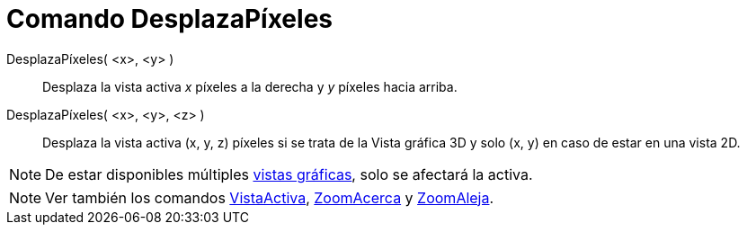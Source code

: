 = Comando DesplazaPíxeles
:page-en: commands/Pan_Command
ifdef::env-github[:imagesdir: /es/modules/ROOT/assets/images]

DesplazaPíxeles( <x>, <y> )::
  Desplaza la vista activa _x_ píxeles a la derecha y _y_ píxeles hacia arriba.
DesplazaPíxeles( <x>, <y>, <z> )::
  Desplaza la vista activa (x, y, z) píxeles si se trata de la Vista gráfica 3D y solo (x, y) en caso de estar en una
  vista 2D.

[NOTE]
====

De estar disponibles múltiples xref:/Vista_Gráfica.adoc[vistas gráficas], solo se afectará la activa.

====

[NOTE]
====

Ver también los comandos xref:/commands/VistaActiva.adoc[VistaActiva], xref:/commands/ZoomAcerca.adoc[ZoomAcerca] y
xref:/commands/ZoomAleja.adoc[ZoomAleja].

====
